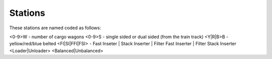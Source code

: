 Stations
--------

These stations are named coded as follows:

<0-9>W - number of cargo wagons
<0-9>S - single sided or dual sided (from the train track)
<Y|R|B>B - yellow/red/blue belted
<FI|SI|FFI|FSI> - Fast Inseter | Stack Inserter | Filter Fast Inserter | Filter Stack Inserter
<Loader|Unloader>
<Balanced|Unbalanced>
